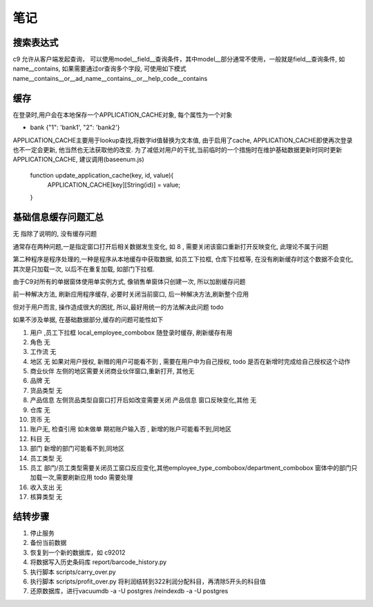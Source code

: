 笔记
----------------------------

搜索表达式
==========================

c9 允许从客户端发起查询， 可以使用model__field__查询条件，其中model__部分通常不使用，一般就是field__查询条件, 如name__contains, 如果需要通过or查询多个字段, 可使用如下模式 name__contains__or__ad_name__contains__or__help_code__contains

缓存
============================

在登录时,用户会在本地保存一个APPLICATION_CACHE对象, 每个属性为一个对象

* bank {"1": 'bank1', "2": 'bank2'}


APPLICATION_CACHE主要用于lookup查找,将数字id值替换为文本值, 由于启用了cache, APPLICATION_CACHE即使再次登录也不一定会更新, 他当然也无法获取他的改变. 为了减低对用户的干扰,当前临时的一个措施时在维护基础数据更新时同时更新APPLICATION_CACHE, 建议调用(baseenum.js)

    function update_application_cache(key, id, value){
    	APPLICATION_CACHE[key][String(id)] = value;

    }


基础信息缓存问题汇总
==================================

无 指除了说明的, 没有缓存问题

通常存在两种问题,一是指定窗口打开后相关数据发生变化, 如 8 , 需要关闭该窗口重新打开反映变化, 此理论不属于问题

第二种程序是程序处理的,一种是程序从本地缓存中获取数据, 如员工下拉框, 仓库下拉框等,  在没有刷新缓存时这个数据不会变化, 其次是只加载一次, 以后不在重复加载, 如部门下拉框.

由于C9对所有的单据窗体使用单实例方式, 像销售单窗体只创建一次, 所以加剧缓存问题

前一种解决方法, 刷新应用程序缓存, 必要时关闭当前窗口, 后一种解决方法,刷新整个应用

但对于用户而言, 操作造成很大的困扰, 所以,最好用统一的方法解决此问题 todo 

如果不涉及单据, 在基础数据部分,缓存的问题可能性如下

1. 用户 ,员工下拉框 local_employee_combobox 随登录时缓存, 刷新缓存有用
2. 角色 无
3. 工作流 无
4. 地区 无 如果对用户授权, 新赠的用户可能看不到 , 需要在用户中为自己授权, todo 是否在新增时完成给自己授权这个动作
5. 商业伙伴 左侧的地区需要关闭商业伙伴窗口,重新打开, 其他无
6. 品牌 无
7. 货品类型 无
8. 产品信息 左侧货品类型自窗口打开后如改变需要关闭 产品信息 窗口反映变化,其他 无
9. 仓库 无
10. 货币 无
11. 账户无, 检查引用 如未做单 期初账户输入否 , 新增的账户可能看不到,同地区
12. 科目 无
13. 部门 新增的部门可能看不到,同地区
14. 员工类型 无
15. 员工 部门/员工类型需要关闭员工窗口反应变化,其他employee_type_combobox/department_combobox 窗体中的部门只加载一次,需要刷新应用 todo 需要处理
16. 收入支出 无
17. 核算类型 无



结转步骤
======================

1. 停止服务
2. 备份当前数据
3. 恢复到一个新的数据库，如 c92012
4. 将数据写入历史条码库 report/barcode_history.py
5. 执行脚本 scripts/carry_over.py
6. 执行脚本 scripts/profit_over.py 将利润结转到322利润分配科目，再清除5开头的科目值
7. 还原数据库，进行vacuumdb -a -U postgres /reindexdb -a -U postgres